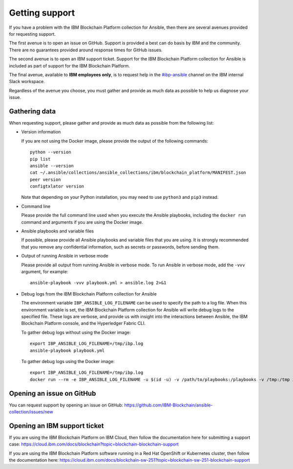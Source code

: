 ..
.. SPDX-License-Identifier: Apache-2.0
..

Getting support
===============

If you have a problem with the IBM Blockchain Platform collection for Ansible, then there are several avenues provided for requesting support.

The first avenue is to open an issue on GitHub. Support is provided a best can do basis by IBM and the community. There are no guarantees provided around response times for GitHub issues.

The second avenue is to open an IBM support ticket. Support for the IBM Blockchain Platform collection for Ansible is included as part of support for the IBM Blockchain Platform.

The final avenue, available to **IBM employees only**, is to request help in the `#ibp-ansible <https://ibm-blockchain.slack.com/archives/C013KULGEPR>`_ channel on the IBM internal Slack workspace.

Regardless of the avenue you choose, you must gather and provide as much data as possible to help us diagnose your issue.

Gathering data
--------------

When requesting support, please gather and provide as much data as possible from the following list:

* Version information

  If you are not using the Docker image, please provide the output of the following commands:

  ::

    python --version
    pip list
    ansible --version
    cat ~/.ansible/collections/ansible_collections/ibm/blockchain_platform/MANIFEST.json
    peer version
    configtxlator version

  Note that depending on your Python installation, you may need to use ``python3`` and ``pip3`` instead.

* Command line

  Please provide the full command line used when you execute the Ansible playbooks, including the ``docker run`` command and arguments if you are using the Docker image.

* Ansible playbooks and variable files

  If possible, please provide all Ansible playbooks and variable files that you are using. It is strongly recommended that you remove any confidential information, such as secrets or passwords, before sending them.

* Output of running Ansible in verbose mode

  Please provide all output from running Ansible in verbose mode. To run Ansible in verbose mode, add the ``-vvv`` argument, for example:

  ::

    ansible-playbook -vvv playbook.yml > ansible.log 2>&1

* Debug logs from the IBM Blockchain Platform collection for Ansible

  The environment variable ``IBP_ANSIBLE_LOG_FILENAME`` can be used to specify the path to a log file. When this environment variable is set, the IBM Blockchain Platform collection for Ansible will write debug logs to the specified file. These logs are verbose, and provide us with insight into the interactions between Ansible, the IBM Blockchain Platform console, and the Hyperledger Fabric CLI.

  To gather debug logs without using the Docker image:

  ::

    export IBP_ANSIBLE_LOG_FILENAME=/tmp/ibp.log
    ansible-playbook playbook.yml

  To gather debug logs using the Docker image:

  ::

    export IBP_ANSIBLE_LOG_FILENAME=/tmp/ibp.log
    docker run --rm -e IBP_ANSIBLE_LOG_FILENAME -u $(id -u) -v /path/to/playbooks:/playbooks -v /tmp:/tmp ibmcom/ibp-ansible ansible-playbook /playbooks/playbook.yml

Opening an issue on GitHub
--------------------------

You can request support by opening an issue on GitHub: https://github.com/IBM-Blockchain/ansible-collection/issues/new

Opening an IBM support ticket
-----------------------------

If you are using the IBM Blockchain Platform on IBM Cloud, then follow the documentation here for submitting a support case: https://cloud.ibm.com/docs/blockchain?topic=blockchain-blockchain-support

If you are using the IBM Blockchain Platform software running in a Red Hat OpenShift or Kubernetes cluster, then follow the documentation here: https://cloud.ibm.com/docs/blockchain-sw-251?topic=blockchain-sw-251-blockchain-support